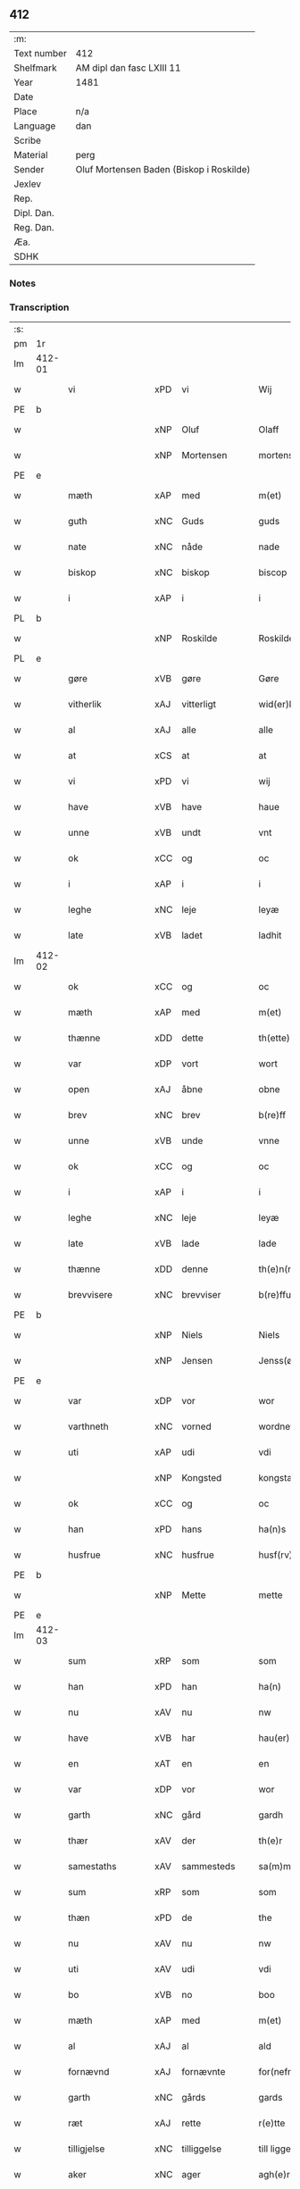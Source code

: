 ** 412
| :m:         |                                          |
| Text number | 412                                      |
| Shelfmark   | AM dipl dan fasc LXIII 11                |
| Year        | 1481                                     |
| Date        |                                          |
| Place       | n/a                                      |
| Language    | dan                                      |
| Scribe      |                                          |
| Material    | perg                                     |
| Sender      | Oluf Mortensen Baden (Biskop i Roskilde) |
| Jexlev      |                                          |
| Rep.        |                                          |
| Dipl. Dan.  |                                          |
| Reg. Dan.   |                                          |
| Æa.         |                                          |
| SDHK        |                                          |

*** Notes


*** Transcription
| :s: |        |                  |     |              |   |                      |                 |   |   |   |                 |     |   |   |    |        |
| pm  | 1r     |                  |     |              |   |                      |                 |   |   |   |                 |     |   |   |    |        |
| lm  | 412-01 |                  |     |              |   |                      |                 |   |   |   |                 |     |   |   |    |        |
| w   |        | vi               | xPD | vi           |   | Wij                  | Wij             |   |   |   |                 | dan |   |   |    | 412-01 |
| PE  | b      |                  |     |              |   |                      |                 |   |   |   |                 |     |   |   |    |        |
| w   |        |                  | xNP | Oluf         |   | Olaff                | Olaff           |   |   |   |                 | dan |   |   |    | 412-01 |
| w   |        |                  | xNP | Mortensen    |   | mortenss(øn)         | moꝛtenſ        |   |   |   |                 | dan |   |   |    | 412-01 |
| PE  | e      |                  |     |              |   |                      |                 |   |   |   |                 |     |   |   |    |        |
| w   |        | mæth             | xAP | med          |   | m(et)                | mꝫ              |   |   |   |                 | dan |   |   |    | 412-01 |
| w   |        | guth             | xNC | Guds         |   | guds                 | gud            |   |   |   |                 | dan |   |   |    | 412-01 |
| w   |        | nate             | xNC | nåde         |   | nade                 | nade            |   |   |   |                 | dan |   |   |    | 412-01 |
| w   |        | biskop           | xNC | biskop       |   | biscop               | biſcop          |   |   |   |                 | dan |   |   |    | 412-01 |
| w   |        | i                | xAP | i            |   | i                    | i               |   |   |   |                 | dan |   |   |    | 412-01 |
| PL  | b      |                  |     |              |   |                      |                 |   |   |   |                 |     |   |   |    |        |
| w   |        |                  | xNP | Roskilde     |   | Roskilde             | Roſkılde        |   |   |   |                 | dan |   |   |    | 412-01 |
| PL  | e      |                  |     |              |   |                      |                 |   |   |   |                 |     |   |   |    |        |
| w   |        | gøre             | xVB | gøre         |   | Gøre                 | Gøꝛe            |   |   |   |                 | dan |   |   |    | 412-01 |
| w   |        | vitherlik        | xAJ | vitterligt   |   | wid(er)licht         | wıdlıcht       |   |   |   |                 | dan |   |   |    | 412-01 |
| w   |        | al               | xAJ | alle         |   | alle                 | alle            |   |   |   |                 | dan |   |   |    | 412-01 |
| w   |        | at               | xCS | at           |   | at                   | at              |   |   |   |                 | dan |   |   |    | 412-01 |
| w   |        | vi               | xPD | vi           |   | wij                  | wij             |   |   |   |                 | dan |   |   |    | 412-01 |
| w   |        | have             | xVB | have         |   | haue                 | haue            |   |   |   |                 | dan |   |   |    | 412-01 |
| w   |        | unne             | xVB | undt         |   | vnt                  | vnt             |   |   |   |                 | dan |   |   |    | 412-01 |
| w   |        | ok               | xCC | og           |   | oc                   | oc              |   |   |   |                 | dan |   |   |    | 412-01 |
| w   |        | i                | xAP | i            |   | i                    | i               |   |   |   |                 | dan |   |   |    | 412-01 |
| w   |        | leghe            | xNC | leje         |   | leyæ                 | leyæ            |   |   |   |                 | dan |   |   |    | 412-01 |
| w   |        | late             | xVB | ladet        |   | ladhit               | ladhıt          |   |   |   |                 | dan |   |   |    | 412-01 |
| lm  | 412-02 |                  |     |              |   |                      |                 |   |   |   |                 |     |   |   |    |        |
| w   |        | ok               | xCC | og           |   | oc                   | oc              |   |   |   |                 | dan |   |   |    | 412-02 |
| w   |        | mæth             | xAP | med          |   | m(et)                | mꝫ              |   |   |   |                 | dan |   |   |    | 412-02 |
| w   |        | thænne           | xDD | dette        |   | th(ette)             | thꝫͤ             |   |   |   |                 | dan |   |   |    | 412-02 |
| w   |        | var              | xDP | vort         |   | wort                 | woꝛt            |   |   |   |                 | dan |   |   |    | 412-02 |
| w   |        | open             | xAJ | åbne         |   | obne                 | obne            |   |   |   |                 | dan |   |   |    | 412-02 |
| w   |        | brev             | xNC | brev         |   | b(re)ff              | bff            |   |   |   |                 | dan |   |   |    | 412-02 |
| w   |        | unne             | xVB | unde         |   | vnne                 | vnne            |   |   |   |                 | dan |   |   |    | 412-02 |
| w   |        | ok               | xCC | og           |   | oc                   | oc              |   |   |   |                 | dan |   |   |    | 412-02 |
| w   |        | i                | xAP | i            |   | i                    | i               |   |   |   |                 | dan |   |   |    | 412-02 |
| w   |        | leghe            | xNC | leje         |   | leyæ                 | leyæ            |   |   |   |                 | dan |   |   |    | 412-02 |
| w   |        | late             | xVB | lade         |   | lade                 | lade            |   |   |   |                 | dan |   |   |    | 412-02 |
| w   |        | thænne           | xDD | denne        |   | th(e)n(ne)           | thn̅ͤ             |   |   |   |                 | dan |   |   |    | 412-02 |
| w   |        | brevvisere       | xNC | brevviser    |   | b(re)ffuise(re)      | bffuiſe       |   |   |   |                 | dan |   |   |    | 412-02 |
| PE  | b      |                  |     |              |   |                      |                 |   |   |   |                 |     |   |   |    |        |
| w   |        |                  | xNP | Niels        |   | Niels                | Nıel           |   |   |   |                 | dan |   |   |    | 412-02 |
| w   |        |                  | xNP | Jensen       |   | Jenss(øn)            | Jenſ           |   |   |   |                 | dan |   |   |    | 412-02 |
| PE  | e      |                  |     |              |   |                      |                 |   |   |   |                 |     |   |   |    |        |
| w   |        | var              | xDP | vor          |   | wor                  | woꝛ             |   |   |   |                 | dan |   |   |    | 412-02 |
| w   |        | varthneth        | xNC | vorned       |   | wordnet              | woꝛdnet         |   |   |   | lemma varthneth | dan |   |   |    | 412-02 |
| w   |        | uti              | xAP | udi          |   | vdi                  | vdi             |   |   |   |                 | dan |   |   |    | 412-02 |
| w   |        |                  | xNP | Kongsted     |   | kongstæde            | kongſtæde       |   |   |   |                 | dan |   |   |    | 412-02 |
| w   |        | ok               | xCC | og           |   | oc                   | oc              |   |   |   |                 | dan |   |   |    | 412-02 |
| w   |        | han              | xPD | hans         |   | ha(n)s               | ha̅             |   |   |   |                 | dan |   |   |    | 412-02 |
| w   |        | husfrue          | xNC | husfrue      |   | husf(rv)e            | huſfͮe           |   |   |   |                 | dan |   |   |    | 412-02 |
| PE  | b      |                  |     |              |   |                      |                 |   |   |   |                 |     |   |   |    |        |
| w   |        |                  | xNP | Mette        |   | mette                | mette           |   |   |   |                 | dan |   |   |    | 412-02 |
| PE  | e      |                  |     |              |   |                      |                 |   |   |   |                 |     |   |   |    |        |
| lm  | 412-03 |                  |     |              |   |                      |                 |   |   |   |                 |     |   |   |    |        |
| w   |        | sum              | xRP | som          |   | som                  | ſom             |   |   |   |                 | dan |   |   |    | 412-03 |
| w   |        | han              | xPD | han          |   | ha(n)                | ha̅              |   |   |   |                 | dan |   |   |    | 412-03 |
| w   |        | nu               | xAV | nu           |   | nw                   | nw              |   |   |   |                 | dan |   |   |    | 412-03 |
| w   |        | have             | xVB | har          |   | hau(er)              | hau            |   |   |   |                 | dan |   |   |    | 412-03 |
| w   |        | en               | xAT | en           |   | en                   | en              |   |   |   |                 | dan |   |   |    | 412-03 |
| w   |        | var              | xDP | vor          |   | wor                  | woꝛ             |   |   |   |                 | dan |   |   |    | 412-03 |
| w   |        | garth            | xNC | gård         |   | gardh                | gaꝛdh           |   |   |   |                 | dan |   |   |    | 412-03 |
| w   |        | thær             | xAV | der          |   | th(e)r               | thꝛ            |   |   |   |                 | dan |   |   |    | 412-03 |
| w   |        | samestaths       | xAV | sammesteds   |   | sa(m)mesteds         | ſa̅meſted       |   |   |   |                 | dan |   |   |    | 412-03 |
| w   |        | sum              | xRP | som          |   | som                  | ſom             |   |   |   |                 | dan |   |   |    | 412-03 |
| w   |        | thæn             | xPD | de           |   | the                  | the             |   |   |   |                 | dan |   |   |    | 412-03 |
| w   |        | nu               | xAV | nu           |   | nw                   | nw              |   |   |   |                 | dan |   |   |    | 412-03 |
| w   |        | uti              | xAV | udi          |   | vdi                  | vdi             |   |   |   |                 | dan |   |   |    | 412-03 |
| w   |        | bo               | xVB | no           |   | boo                  | boo             |   |   |   |                 | dan |   |   |    | 412-03 |
| w   |        | mæth             | xAP | med          |   | m(et)                | mꝫ              |   |   |   |                 | dan |   |   |    | 412-03 |
| w   |        | al               | xAJ | al           |   | ald                  | ald             |   |   |   |                 | dan |   |   |    | 412-03 |
| w   |        | fornævnd         | xAJ | fornævnte    |   | for(nefnde)          | foꝛᷠͤ             |   |   |   |                 | dan |   |   |    | 412-03 |
| w   |        | garth            | xNC | gårds        |   | gards                | gaꝛd           |   |   |   |                 | dan |   |   |    | 412-03 |
| w   |        | ræt              | xAJ | rette        |   | r(e)tte              | rtte           |   |   |   |                 | dan |   |   |    | 412-03 |
| w   |        | tilligjelse      | xNC | tilliggelse  |   | till liggelsse       | tıll liggelſſe  |   |   |   |                 | dan |   |   |    | 412-03 |
| w   |        | aker             | xNC | ager         |   | agh(e)r              | aghꝛ           |   |   |   |                 | dan |   |   |    | 412-03 |
| w   |        | eng              | xNC | eng          |   | eng                  | eng             |   |   |   |                 | dan |   |   |    | 412-03 |
| lm  | 412-04 |                  |     |              |   |                      |                 |   |   |   |                 |     |   |   |    |        |
| w   |        | skogh            | xNC | skov         |   | skow                 | ſkow            |   |   |   |                 | dan |   |   |    | 412-04 |
| w   |        | mark             | xNC | mark         |   | mr(ar)ck             | mꝛᷓck            |   |   |   |                 | dan |   |   |    | 412-04 |
| w   |        | vat              | xAJ | vådt         |   | waat                 | waat            |   |   |   |                 | dan |   |   |    | 412-04 |
| w   |        | ok               | xCC | og           |   | oc                   | oc              |   |   |   |                 | dan |   |   |    | 412-04 |
| w   |        | thyr             | xAJ | tørt         |   | thywrt               | thywꝛt          |   |   |   |                 | dan |   |   |    | 412-04 |
| w   |        | ænge             | xPD | intet        |   | enchtet              | enchtet         |   |   |   |                 | dan |   |   |    | 412-04 |
| w   |        | undentaken       | xAJ | undtaget     |   | vndentaghit          | vndentaghıt     |   |   |   |                 | dan |   |   |    | 412-04 |
| w   |        | ok               | xCC | og           |   | Oc                   | Oc              |   |   |   |                 | dan |   |   |    | 412-04 |
| w   |        | thær             | xAV | der          |   | th(e)r               | thꝛ            |   |   |   |                 | dan |   |   |    | 412-04 |
| w   |        | til              | xAV | til          |   | till                 | tıll            |   |   |   |                 | dan |   |   |    | 412-04 |
| w   |        | var              | xDP | vor          |   | wor(e)               | woꝛ            |   |   |   |                 | dan |   |   |    | 412-04 |
| w   |        | biskop           | xNC | biskops      |   | biscops              | biſcop         |   |   |   |                 | dan |   |   |    | 412-04 |
| PL  | b      |                  |     |              |   |                      |                 |   |   |   |                 |     |   |   |    |        |
| w   |        | tiende           | xNC | tiender      |   | tinder               | tindeꝛ          |   |   |   |                 | dan |   |   |    | 412-04 |
| PL  | e      |                  |     |              |   |                      |                 |   |   |   |                 |     |   |   |    |        |
| w   |        | af               | xAP | af           |   | aff                  | aff             |   |   |   |                 | dan |   |   |    | 412-04 |
| w   |        | fornævnd         | xAJ | fornævnte    |   | for(nefnde)          | foꝛᷠͤ             |   |   |   |                 | dan |   |   |    | 412-04 |
| w   |        |                  | xNP | Kongstede    |   | kongstæde            | kongſtæde       |   |   |   |                 | dan |   |   |    | 412-04 |
| w   |        | ok               | xCC | og           |   | oc                   | oc              |   |   |   |                 | dan |   |   |    | 412-04 |
| PL  | b      |                  |     |              |   |                      |                 |   |   |   |                 |     |   |   |    |        |
| w   |        |                  | xNP | Roholte      |   | Roolte               | Roolte          |   |   |   |                 | dan |   |   |    | 412-04 |
| w   |        | sokn             | xNC | sogn         |   | sog(e)n              | ſogn           |   |   |   |                 | dan |   |   |    | 412-04 |
| PL  | e      |                  |     |              |   |                      |                 |   |   |   |                 |     |   |   |    |        |
| lm  | 412-05 |                  |     |              |   |                      |                 |   |   |   |                 |     |   |   |    |        |
| w   |        | at               | xIM | at           |   | at                   | at              |   |   |   |                 | dan |   |   |    | 412-05 |
| w   |        | have             | xVB | have         |   | haue                 | haue            |   |   |   |                 | dan |   |   |    | 412-05 |
| w   |        | nyte             | xVB | nyde         |   | nyde                 | nyde            |   |   |   |                 | dan |   |   |    | 412-05 |
| w   |        | ok               | xCC | og           |   | oc                   | oc              |   |   |   |                 | dan |   |   |    | 412-05 |
| w   |        | i                | xAP | i            |   | i                    | i               |   |   |   |                 | dan |   |   |    | 412-05 |
| w   |        | leghe            | xNC | leje         |   | leyæ                 | leyæ            |   |   |   |                 | dan |   |   |    | 412-05 |
| w   |        | behalde          | xVB | beholde      |   | beholde              | beholde         |   |   |   |                 | dan |   |   |    | 412-05 |
| w   |        | sva              | xAV | så           |   | swo                  | ſwo             |   |   |   |                 | dan |   |   | =  | 412-05 |
| w   |        | længe            | xAV | længe        |   | lenge                | lenge           |   |   |   |                 | dan |   |   | == | 412-05 |
| w   |        | thæn             | xPD | de           |   | the                  | the             |   |   |   |                 | dan |   |   |    | 412-05 |
| w   |        | bathe            | xPD | både         |   | bode                 | bode            |   |   |   |                 | dan |   |   |    | 412-05 |
| w   |        | leve             | xVB | leve         |   | leffue               | leffue          |   |   |   |                 | dan |   |   |    | 412-05 |
| w   |        | thæn             | xAT | den          |   | th(e)n               | thn̅             |   |   |   |                 | dan |   |   |    | 412-05 |
| w   |        | en               | xPD | ene          |   | enæ                  | enæ             |   |   |   |                 | dan |   |   |    | 412-05 |
| w   |        | æfter            | xAP | efter        |   | efft(er)             | efft           |   |   |   |                 | dan |   |   |    | 412-05 |
| w   |        | thæn             | xAT | den          |   | th(e)n               | thn̅             |   |   |   |                 | dan |   |   |    | 412-05 |
| w   |        | anner            | xPD | anden        |   | a(n)ne(n)            | a̅ne̅             |   |   |   |                 | dan |   |   |    | 412-05 |
| w   |        | i                | xAP | i            |   | J                    | J               |   |   |   |                 | dan |   |   |    | 412-05 |
| w   |        | sva              | xAV | så           |   | swo                  | ſwo             |   |   |   |                 | dan |   |   |    | 412-05 |
| w   |        | mate             | xNC | måde         |   | made                 | made            |   |   |   |                 | dan |   |   |    | 412-05 |
| w   |        | at               | xCS | at           |   | at                   | at              |   |   |   |                 | dan |   |   |    | 412-05 |
| w   |        | thæn             | xPD | de           |   | the                  | the             |   |   |   |                 | dan |   |   |    | 412-05 |
| w   |        | skule            | xVB | skulle       |   | skule                | ſkule           |   |   |   |                 | dan |   |   |    | 412-05 |
| w   |        | garth            | xNC | gården       |   | garde(n)             | gaꝛde̅           |   |   |   |                 | dan |   |   |    | 412-05 |
| w   |        | bygje            | xVB | bygge        |   | bygge                | bygge           |   |   |   |                 | dan |   |   |    | 412-05 |
| lm  | 412-06 |                  |     |              |   |                      |                 |   |   |   |                 |     |   |   |    |        |
| w   |        | ok               | xCC | og           |   | oc                   | oc              |   |   |   |                 | dan |   |   |    | 412-06 |
| w   |        | forbætre         | xVB | forbedre     |   | forbædre             | foꝛbædꝛe        |   |   |   |                 | dan |   |   |    | 412-06 |
| w   |        | bygje            | xVB | bygget       |   | bygd                 | bygd            |   |   |   |                 | dan |   |   |    | 412-06 |
| w   |        | ok               | xCC | og           |   | oc                   | oc              |   |   |   |                 | dan |   |   |    | 412-06 |
| w   |        | forbætre         | xVB | forbedret    |   | forbædhrit           | foꝛbædhrit      |   |   |   |                 | dan |   |   |    | 412-06 |
| w   |        | i                | xAP | i            |   | i                    | i               |   |   |   |                 | dan |   |   |    | 412-06 |
| w   |        | goth             | xAJ | gode         |   | gode                 | gode            |   |   |   |                 | dan |   |   |    | 412-06 |
| w   |        | mate             | xNC | måde         |   | made                 | made            |   |   |   |                 | dan |   |   |    | 412-06 |
| w   |        | halde            | xVB | holde        |   | holde                | holde           |   |   |   |                 | dan |   |   |    | 412-06 |
| w   |        | æfter            | xAP | efter        |   | efft(er)             | efft           |   |   |   |                 | dan |   |   |    | 412-06 |
| w   |        | thæn             | xPD | deres        |   | th(e)rr(is)          | thrrꝭ          |   |   |   |                 | dan |   |   |    | 412-06 |
| w   |        | formughe         | xNC | formue       |   | formwe               | foꝛmwe          |   |   |   |                 | dan |   |   |    | 412-06 |
| w   |        | ok               | xCC | og           |   | oc                   | oc              |   |   |   |                 | dan |   |   |    | 412-06 |
| w   |        | skule            | xVB | skulle       |   | skule                | ſkule           |   |   |   |                 | dan |   |   |    | 412-06 |
| w   |        | give             | xVB | give         |   | giffue               | giffue          |   |   |   |                 | dan |   |   |    | 412-06 |
| w   |        | vi               | xPD | os           |   | oss                  | oſſ             |   |   |   |                 | dan |   |   |    | 412-06 |
| w   |        | ok               | xCC | og           |   | oc                   | oc              |   |   |   |                 | dan |   |   |    | 412-06 |
| w   |        | var              | xDP | vore         |   | wore                 | woꝛe            |   |   |   |                 | dan |   |   |    | 412-06 |
| w   |        | æfterkomere      | xNC | efterkommere |   | efftekome(re)        | efftekome      |   |   |   |                 | dan |   |   |    | 412-06 |
| lm  | 412-07 |                  |     |              |   |                      |                 |   |   |   |                 |     |   |   |    |        |
| w   |        | biskop           | xNC | biskop       |   | biscop               | biſcop          |   |   |   |                 | dan |   |   |    | 412-07 |
| w   |        | i                | xAP | i            |   | i                    | i               |   |   |   |                 | dan |   |   |    | 412-07 |
| PL  | b      |                  |     |              |   |                      |                 |   |   |   |                 |     |   |   |    |        |
| w   |        |                  | xNP | Roskilde     |   | Roskilde             | Roſkilde        |   |   |   |                 | dan |   |   |    | 412-07 |
| PL  | e      |                  |     |              |   |                      |                 |   |   |   |                 |     |   |   |    |        |
| w   |        | arlik            | xAJ | årlige       |   | arlighe              | aꝛlıghe         |   |   |   |                 | dan |   |   |    | 412-07 |
| w   |        | til              | xAP | til          |   | till                 | tıll            |   |   |   |                 | dan |   |   |    | 412-07 |
| w   |        | landgilde        | xNC | landgilde    |   | landgille            | landgille       |   |   |   |                 | dan |   |   |    | 412-07 |
| w   |        | atte             | xNA | otte         |   | otte                 | otte            |   |   |   |                 | dan |   |   |    | 412-07 |
| w   |        | skilling         | xNC | skilling     |   | skilli(n)g           | ſkılli̅g         |   |   |   |                 | dan |   |   |    | 412-07 |
| w   |        | grot             | xNC | grot         |   | grot                 | grot            |   |   |   |                 | dan |   |   |    | 412-07 |
| w   |        | pænning          | xNC | penninge     |   | pe(n)ni(n)ge         | pe̅nı̅ge          |   |   |   |                 | dan |   |   |    | 412-07 |
| w   |        | af               | xAP | af           |   | aff                  | aff             |   |   |   |                 | dan |   |   |    | 412-07 |
| w   |        | fornævnd         | xAJ | fornævnte    |   | for(nefnde)          | foꝛᷠͤ             |   |   |   |                 | dan |   |   |    | 412-07 |
| w   |        | garth            | xNC | gård         |   | gardh                | gaꝛdh           |   |   |   |                 | dan |   |   |    | 412-07 |
| w   |        | innen            | xAP | inden        |   | jnnen                | ȷnnen           |   |   |   |                 | dan |   |   |    | 412-07 |
| w   |        | sankte           | xAJ | sankte       |   | s(anc)ti             | ſtı̅             |   |   |   |                 | lat |   |   |    | 412-07 |
| w   |        |                  | xNP | Mortens dag  |   | morte(n)sdagh        | moꝛte̅ſdagh      |   |   |   |                 | dan |   |   |    | 412-07 |
| w   |        | ok               | xCC | og           |   | oc                   | oc              |   |   |   |                 | dan |   |   |    | 412-07 |
| w   |        | fjure            | xNA | fire         |   | fiire                | fiiꝛe           |   |   |   |                 | dan |   |   |    | 412-07 |
| w   |        | pund             | xNC | pund         |   | p(und)               | pͩ               |   |   |   |                 | dan |   |   |    | 412-07 |
| lm  | 412-08 |                  |     |              |   |                      |                 |   |   |   |                 |     |   |   |    |        |
| w   |        | bjug             | xNC | byg          |   | Bywg                 | Bywg            |   |   |   |                 | dan |   |   |    | 412-08 |
| w   |        | ok               | xCC | og           |   | oc                   | oc              |   |   |   |                 | dan |   |   |    | 412-08 |
| w   |        | tve              | xNA | to           |   | tw                   | tw              |   |   |   |                 | dan |   |   |    | 412-08 |
| w   |        | pund             | xNC | pund         |   | pu(n)d               | pu̅d             |   |   |   |                 | dan |   |   |    | 412-08 |
| w   |        | rugh             | xNC | rug          |   | Rugh                 | Rugh            |   |   |   |                 | dan |   |   |    | 412-08 |
| w   |        | af               | xAP | af           |   | aff                  | aff             |   |   |   |                 | dan |   |   |    | 412-08 |
| w   |        | fornævnd         | xAJ | fornævnte    |   | for(nefnde)          | foꝛᷠͤ             |   |   |   |                 | dan |   |   |    | 412-08 |
| PL  | b      |                  |     |              |   |                      |                 |   |   |   |                 |     |   |   |    |        |
| w   |        | tiende           | xNC | tiender      |   | tinder               | tindeꝛ          |   |   |   |                 | dan |   |   |    | 412-08 |
| PL  | e      |                  |     |              |   |                      |                 |   |   |   |                 |     |   |   |    |        |
| w   |        | innen            | xAP | inden        |   | jnne(n)              | ȷnne̅            |   |   |   |                 | dan |   |   |    | 412-08 |
| w   |        | kyndelmisse      | xNC | Kyndelmisse  |   | kyndelmøsse          | kyndelmøſſe     |   |   |   |                 | dan |   |   |    | 412-08 |
| w   |        | uti              | xAP | udi          |   | vdi                  | vdi             |   |   |   |                 | dan |   |   |    | 412-08 |
| w   |        | var              | xDP | vor          |   | wor                  | woꝛ             |   |   |   |                 | dan |   |   |    | 412-08 |
| w   |        | garth            | xNC | gård         |   | gardh                | gaꝛdh           |   |   |   |                 | dan |   |   |    | 412-08 |
| PL  | b      |                  |     |              |   |                      |                 |   |   |   |                 |     |   |   |    |        |
| w   |        |                  | xNP | Tureby       |   | twrebye              | twꝛebye         |   |   |   |                 | dan |   |   |    | 412-08 |
| PL  | e      |                  |     |              |   |                      |                 |   |   |   |                 |     |   |   |    |        |
| w   |        | hvær             | xPD | hvert        |   | hwert                | hweꝛt           |   |   |   |                 | dan |   |   |    | 412-08 |
| w   |        | ar               | xNC | år           |   | aar                  | aaꝛ             |   |   |   |                 | dan |   |   |    | 412-08 |
| w   |        | yte              | xVB | yde          |   | yde                  | yde             |   |   |   |                 | dan |   |   |    | 412-08 |
| w   |        | ok               | xCC | og           |   | oc                   | oc              |   |   |   |                 | dan |   |   |    | 412-08 |
| w   |        | betale           | xVB | betale       |   | betale               | betale          |   |   |   |                 | dan |   |   |    | 412-08 |
| w   |        | skule            | xVB | skullende    |   | skule(n)d(e)         | ſkule̅          |   |   |   |                 | dan |   |   |    | 412-08 |
| lm  | 412-09 |                  |     |              |   |                      |                 |   |   |   |                 |     |   |   |    |        |
| w   |        | ok               | xCC | og           |   | Oc                   | Oc              |   |   |   |                 | dan |   |   |    | 412-09 |
| w   |        | skule            | xVB | skulle       |   | skule                | ſkule           |   |   |   |                 | dan |   |   |    | 412-09 |
| w   |        | thæn             | xPD | de           |   | the                  | the             |   |   |   |                 | dan |   |   |    | 412-09 |
| w   |        | halde            | xVB | holde        |   | holde                | holde           |   |   |   |                 | dan |   |   |    | 412-09 |
| w   |        | var              | xDP | vor          |   | wor                  | wor             |   |   |   |                 | dan |   |   |    | 412-09 |
| w   |        | æmbætesman       | xNC | embedsmand   |   | embitzma(n)          | embıtzma̅        |   |   |   |                 | dan |   |   |    | 412-09 |
| w   |        | i                | xAP | i            |   | i                    | i               |   |   |   |                 | dan |   |   |    | 412-09 |
| w   |        | fornævnd         | xAJ | fornævnte    |   | for(nefnde)          | foꝛᷠͤ             |   |   |   |                 | dan |   |   |    | 412-09 |
| PL  | b      |                  |     |              |   |                      |                 |   |   |   |                 |     |   |   |    |        |
| w   |        |                  | xNP | Tureby       |   | twreby               | twꝛeby          |   |   |   |                 | dan |   |   |    | 412-09 |
| PL  | e      |                  |     |              |   |                      |                 |   |   |   |                 |     |   |   |    |        |
| w   |        | en               | xAT | en           |   | en                   | en              |   |   |   |                 | dan |   |   |    | 412-09 |
| w   |        | mughelik         | xAJ | mulig        |   | mweligh              | mwelıgh         |   |   |   |                 | dan |   |   |    | 412-09 |
| w   |        | gæstning         | xNC | gæstning     |   | gestni(n)g           | geſtni̅g         |   |   |   |                 | dan |   |   |    | 412-09 |
| w   |        | um               | xAP | om           |   | vm                   | vm              |   |   |   |                 | dan |   |   |    | 412-09 |
| w   |        | ar               | xNC | året         |   | aar(e)t              | aaꝛt           |   |   |   |                 | dan |   |   |    | 412-09 |
| w   |        | af               | xAP | af           |   | aff                  | aff             |   |   |   |                 | dan |   |   |    | 412-09 |
| w   |        | fornævnd         | xAJ | fornævnte    |   | for(nefnde)          | foꝛᷠͤ             |   |   |   |                 | dan |   |   |    | 412-09 |
| w   |        | garth            | xNC | gård         |   | gardh                | gaꝛdh           |   |   |   |                 | dan |   |   |    | 412-09 |
| w   |        | ok               | xCC | og           |   | Oc                   | Oc              |   |   |   |                 | dan |   |   |    | 412-09 |
| w   |        | thær             | xAV | der          |   | th(e)r               | thꝝ             |   |   |   |                 | dan |   |   |    | 412-09 |
| w   |        | mæth             | xAV | med          |   | m(et)                | mꝫ              |   |   |   |                 | dan |   |   |    | 412-09 |
| lm  | 412-10 |                  |     |              |   |                      |                 |   |   |   |                 |     |   |   |    |        |
| w   |        | skule            | xVB | skulle       |   | skule                | ſkule           |   |   |   |                 | dan |   |   |    | 412-10 |
| w   |        | thæn             | xPD | de           |   | the                  | the             |   |   |   |                 | dan |   |   |    | 412-10 |
| w   |        | være             | xVB | være         |   | wære                 | wæꝛe            |   |   |   |                 | dan |   |   |    | 412-10 |
| w   |        | fri              | xAJ | fri          |   | frij                 | frij            |   |   |   |                 | dan |   |   |    | 412-10 |
| w   |        | for              | xAP | for          |   | for(e)               | foꝛ            |   |   |   |                 | dan |   |   |    | 412-10 |
| w   |        | arbejde          | xNC | arbejde      |   | arbeyde              | aꝛbeyde         |   |   |   |                 | dan |   |   |    | 412-10 |
| w   |        | ok               | xCC | og           |   | oc                   | oc              |   |   |   |                 | dan |   |   |    | 412-10 |
| w   |        | al               | xAJ | al           |   | ald                  | ald             |   |   |   |                 | dan |   |   |    | 412-10 |
| w   |        | anner            | xPD | anden        |   | a(n)ne(n)            | a̅ne̅             |   |   |   |                 | dan |   |   |    | 412-10 |
| w   |        | afgift           | xNC | afgift       |   | affgifft             | affgıfft        |   |   |   |                 | dan |   |   |    | 412-10 |
| w   |        | af               | xAP | af           |   | aff                  | aff             |   |   |   |                 | dan |   |   |    | 412-10 |
| w   |        | fornævnd         | xAJ | fornævnte    |   | for(nefnde)          | foꝛᷠͤ             |   |   |   |                 | dan |   |   |    | 412-10 |
| w   |        | garth            | xNC | gård         |   | gardh                | gaꝛdh           |   |   |   |                 | dan |   |   |    | 412-10 |
| w   |        | ok               | xCC | og           |   | oc                   | oc              |   |   |   |                 | dan |   |   |    | 412-10 |
| w   |        | thing            | xNC | tinge        |   | tynge                | tynge           |   |   |   |                 | dan |   |   |    | 412-10 |
| w   |        | nar              | xCS | har          |   | Nar                  | Naꝛ             |   |   |   |                 | dan |   |   |    | 412-10 |
| w   |        | fornævnd         | xAJ | fornævnte    |   | for(nefnde)          | foꝛᷠͤ             |   |   |   |                 | dan |   |   |    | 412-10 |
| PE  | b      |                  |     |              |   |                      |                 |   |   |   |                 |     |   |   |    |        |
| w   |        |                  | xNP | Niels        |   | Niels                | Nıel           |   |   |   |                 | dan |   |   |    | 412-10 |
| w   |        |                  | xNP | Jensen       |   | jenss(øn)            | ȷenſ           |   |   |   |                 | dan |   |   |    | 412-10 |
| PE  | e      |                  |     |              |   |                      |                 |   |   |   |                 |     |   |   |    |        |
| w   |        | ok               | xCC | og           |   | oc                   | oc              |   |   |   |                 | dan |   |   |    | 412-10 |
| w   |        | fornævnd         | xAJ | fornævnte    |   | for(nefnde)          | foꝛᷠͤ             |   |   |   |                 | dan |   |   |    | 412-10 |
| lm  | 412-11 |                  |     |              |   |                      |                 |   |   |   |                 |     |   |   |    |        |
| w   |        | han              | xPD | hans         |   | ha(n)s               | ha̅             |   |   |   |                 | dan |   |   |    | 412-11 |
| w   |        | husfrue          | xNC | husfrue      |   | husf(rv)e            | huſfͮe           |   |   |   |                 | dan |   |   |    | 412-11 |
| PE  | b      |                  |     |              |   |                      |                 |   |   |   |                 |     |   |   |    |        |
| w   |        |                  | xNP | Mette        |   | mette                | mette           |   |   |   |                 | dan |   |   |    | 412-11 |
| PE  | e      |                  |     |              |   |                      |                 |   |   |   |                 |     |   |   |    |        |
| w   |        | døth             | xAJ | døde         |   | døde                 | døde            |   |   |   |                 | dan |   |   |    | 412-11 |
| w   |        | ok               | xCC | og           |   | oc                   | oc              |   |   |   |                 | dan |   |   |    | 412-11 |
| w   |        | afgange          | xVB | afgangne     |   | affgangne            | affgangne       |   |   |   |                 | dan |   |   |    | 412-11 |
| w   |        | være             | xVB | ere          |   | ær(e)                | æꝛ             |   |   |   |                 | dan |   |   |    | 412-11 |
| w   |        | æller            | xCC | eller        |   | ell(e)r              | ellꝛ           |   |   |   |                 | dan |   |   |    | 412-11 |
| w   |        | fornævnd         | xAJ | fornævnte    |   | for(nefnde)          | foꝛᷠͤ             |   |   |   |                 | dan |   |   |    | 412-11 |
| w   |        | artikel          | xNC | artikel      |   | article              | aꝛticle         |   |   |   |                 | dan |   |   |    | 412-11 |
| w   |        | æj               | xAV | ej           |   | ey                   | ey              |   |   |   |                 | dan |   |   |    | 412-11 |
| w   |        | halde            | xVB | holde        |   | hold(e)              | hol            |   |   |   |                 | dan |   |   |    | 412-11 |
| w   |        | sva              | xAV | så           |   | swo                  | ſwo             |   |   |   |                 | dan |   |   |    | 412-11 |
| w   |        | at               | xCS | at           |   | at                   | at              |   |   |   |                 | dan |   |   |    | 412-11 |
| w   |        | mærkelik         | xAJ | mærkelig     |   | m(er)keligh          | mkelıgh        |   |   |   |                 | dan |   |   |    | 412-11 |
| w   |        | brist            | xNC | brist        |   | brøst                | bꝛøſt           |   |   |   |                 | dan |   |   |    | 412-11 |
| w   |        | finne            | xVB | findes       |   | finnes               | finne          |   |   |   |                 | dan |   |   |    | 412-11 |
| w   |        | i                | xPD | i            |   | i                    | i               |   |   |   |                 | dan |   |   |    | 412-11 |
| w   |        | thæn             | xPD | dem          |   | th(e)m               | thm̅             |   |   |   |                 | dan |   |   |    | 412-11 |
| w   |        | tha              | xAV | da           |   | tha                  | tha             |   |   |   |                 | dan |   |   |    | 412-11 |
| w   |        | skule            | xVB | skal         |   | skal                 | ſkal            |   |   |   |                 | dan |   |   |    | 412-11 |
| lm  | 412-12 |                  |     |              |   |                      |                 |   |   |   |                 |     |   |   |    |        |
| w   |        | fornævnd         | xAJ | fornævnte    |   | for(nefnde)          | foꝛᷠͤ             |   |   |   |                 | dan |   |   |    | 412-12 |
| w   |        | garth            | xNC | gård         |   | gardh                | gaꝛdh           |   |   |   |                 | dan |   |   |    | 412-12 |
| w   |        | ok               | xCC | og           |   | oc                   | oc              |   |   |   |                 | dan |   |   |    | 412-12 |
| w   |        | fornævnd         | xAJ | fornævnte    |   | for(nefnde)          | foꝛᷠͤ             |   |   |   |                 | dan |   |   |    | 412-12 |
| w   |        | tiende           | xNC | tiender      |   | tinder               | tinder          |   |   |   |                 | dan |   |   |    | 412-12 |
| w   |        | fri              | xAJ | fri          |   | frij                 | frij            |   |   |   |                 | dan |   |   |    | 412-12 |
| w   |        | ok               | xCC | og           |   | oc                   | oc              |   |   |   |                 | dan |   |   |    | 412-12 |
| w   |        | kvit             | xAJ | kvitte       |   | q(ui)tte             | qtte           |   |   |   |                 | dan |   |   |    | 412-12 |
| w   |        | gen              | xAV | igen         |   | igee(n)              | igee̅            |   |   |   |                 | dan |   |   |    | 412-12 |
| w   |        | kome             | xVB | komme        |   | ko(me)               | ko̅ͤ              |   |   |   |                 | dan |   |   |    | 412-12 |
| w   |        | til              | xAP | til          |   | till                 | tıll            |   |   |   |                 | dan |   |   |    | 412-12 |
| w   |        | vi               | xPD | os           |   | oss                  | oſſ             |   |   |   |                 | dan |   |   |    | 412-12 |
| w   |        | ok               | xCC | og           |   | oc                   | oc              |   |   |   |                 | dan |   |   |    | 412-12 |
| w   |        | var              | xDP | vore         |   | wor(e)               | woꝛ            |   |   |   |                 | dan |   |   |    | 412-12 |
| w   |        | efterkomere      | xNC | efterkommere |   | efftekome(re)        | efftekome      |   |   |   |                 | dan |   |   |    | 412-12 |
| w   |        | til              | xAP | til          |   | till                 | tıll            |   |   |   |                 | dan |   |   |    | 412-12 |
| w   |        | fornævnd         | xAJ | fornævnte    |   | for(nefnde)          | foꝛᷠͤ             |   |   |   |                 | dan |   |   |    | 412-12 |
| PL  | b      |                  |     |              |   |                      |                 |   |   |   |                 |     |   |   |    |        |
| w   |        |                  | xNP | Tureby       |   | tur(e)by             | tuꝛby          |   |   |   |                 | dan |   |   |    | 412-12 |
| PL  | e      |                  |     |              |   |                      |                 |   |   |   |                 |     |   |   |    |        |
| w   |        | uten             | xAP | uden         |   | vden                 | vden            |   |   |   |                 | dan |   |   |    | 412-12 |
| w   |        | noker            | xPD | nogen        |   | nogen                | nogen           |   |   |   |                 | dan |   |   |    | 412-12 |
| w   |        | længe            | xNC | længer       |   | lenger               | lengeꝛ          |   |   |   |                 | dan |   |   |    | 412-12 |
| lm  | 412-13 |                  |     |              |   |                      |                 |   |   |   |                 |     |   |   |    |        |
| w   |        | tøvring          | xNC | tøvring      |   | thøffri(n)g          | thøffꝛi̅g        |   |   |   |                 | dan |   |   |    | 412-13 |
| w   |        | hinder           | xNC | hinder       |   | hinder               | hınder          |   |   |   |                 | dan |   |   |    | 412-13 |
| w   |        | æller            | xCC | eller        |   | ell(e)r              | ellꝛ           |   |   |   |                 | dan |   |   |    | 412-13 |
| w   |        | hjalperethe      | xNC | hjælperede   |   | hielperæde           | hıelperæde      |   |   |   |                 | dan |   |   |    | 412-13 |
| w   |        | i                | xAP | i            |   | i                    | i               |   |   |   |                 | dan |   |   |    | 412-13 |
| w   |        | noker            | xPD | nogen        |   | nogre                | nogꝛe           |   |   |   |                 | dan |   |   |    | 412-13 |
| w   |        | mate             | xNC | måde         |   | made                 | made            |   |   |   |                 | dan |   |   |    | 412-13 |
| w   |        | jn               | lat |              |   | Jn                   | Jn              |   |   |   |                 | lat |   |   |    | 412-13 |
| w   |        | cuius            | lat |              |   | c(uius)              | c              |   |   |   |                 | lat |   |   |    | 412-13 |
| w   |        | rei              | lat |              |   | r(e)i                | ri             |   |   |   |                 | lat |   |   |    | 412-13 |
| w   |        | testimonium      | lat |              |   | testi(m)o(nium)      | teſtı̅oͫ          |   |   |   |                 | lat |   |   |    | 412-13 |
| w   |        | Secretum         | lat |              |   | Sec(re)tu(m)         | ectu̅          |   |   |   |                 | lat |   |   |    | 412-13 |
| w   |        | nostrum          | lat |              |   | n(ost)r(u)m          | nꝛ̅m             |   |   |   |                 | lat |   |   |    | 412-13 |
| w   |        | presentibus      | lat |              |   | p(rese)ntib(us)      | pn̅tıbꝫ          |   |   |   |                 | lat |   |   |    | 412-13 |
| w   |        | est              | lat |              |   | e(st)                | e̅               |   |   |   |                 | lat |   |   |    | 412-13 |
| w   |        | appensum         | lat |              |   | appe(n)su(m)         | ae̅ſu̅           |   |   |   |                 | lat |   |   |    | 412-13 |
| w   |        | datum            | lat |              |   | Datu(m)              | Datu̅            |   |   |   |                 | lat |   |   |    | 412-13 |
| PL  | b      |                  |     |              |   |                      |                 |   |   |   |                 |     |   |   |    |        |
| w   |        | Nestve           | lat |              |   | Nestwed(e)           | Neſtwe         |   |   |   |                 | dan |   |   |    | 412-13 |
| PL  | e      |                  |     |              |   |                      |                 |   |   |   |                 |     |   |   |    |        |
| lm  | 412-14 |                  |     |              |   |                      |                 |   |   |   |                 |     |   |   |    |        |
| w   |        | ipso             | lat |              |   | ip(s)o               | ıp̅o             |   |   |   |                 | lat |   |   |    | 412-14 |
| w   |        | die              | lat |              |   | die                  | dıe             |   |   |   |                 | lat |   |   |    | 412-14 |
| w   |        | sankte           | lat |              |   | s(anc)ti             | ſtı̅             |   |   |   |                 | lat |   |   |    | 412-14 |
| w   |        | Andre            | lat |              |   | Andree               | Andꝛee          |   |   |   |                 | lat |   |   |    | 412-14 |
| w   |        | apostoli         | lat |              |   | ap(osto)li           | apl̅ı            |   |   |   |                 | lat |   |   |    | 412-14 |
| w   |        | anno             | lat |              |   | Anno                 | Anno            |   |   |   |                 | lat |   |   |    | 412-14 |
| w   |        | domini           | lat |              |   | d(omi)ni             | dn̅i             |   |   |   |                 | lat |   |   |    | 412-14 |
| w   |        | Millesimo        | lat |              |   | Millesimo            | Milleſımo       |   |   |   |                 | lat |   |   |    | 412-14 |
| w   |        | Quadringentesimo | lat |              |   | Quadri(n)ge(n)tesimo | Quadꝛı̅ge̅teſimo  |   |   |   |                 | lat |   |   |    | 412-14 |
| w   |        | Octogesimoprimo  | lat |              |   | Octogesimoprimo      | Octogeſımopꝛimo |   |   |   |                 | lat |   |   |    | 412-14 |
| :e: |        |                  |     |              |   |                      |                 |   |   |   |                 |     |   |   |    |        |


